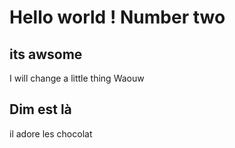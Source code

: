 #+OPTIONS: toc:nil num:nil
* Hello world ! Number two

  
** its awsome

I will change a little thing
Waouw

** Dim est là
il adore les chocolat

